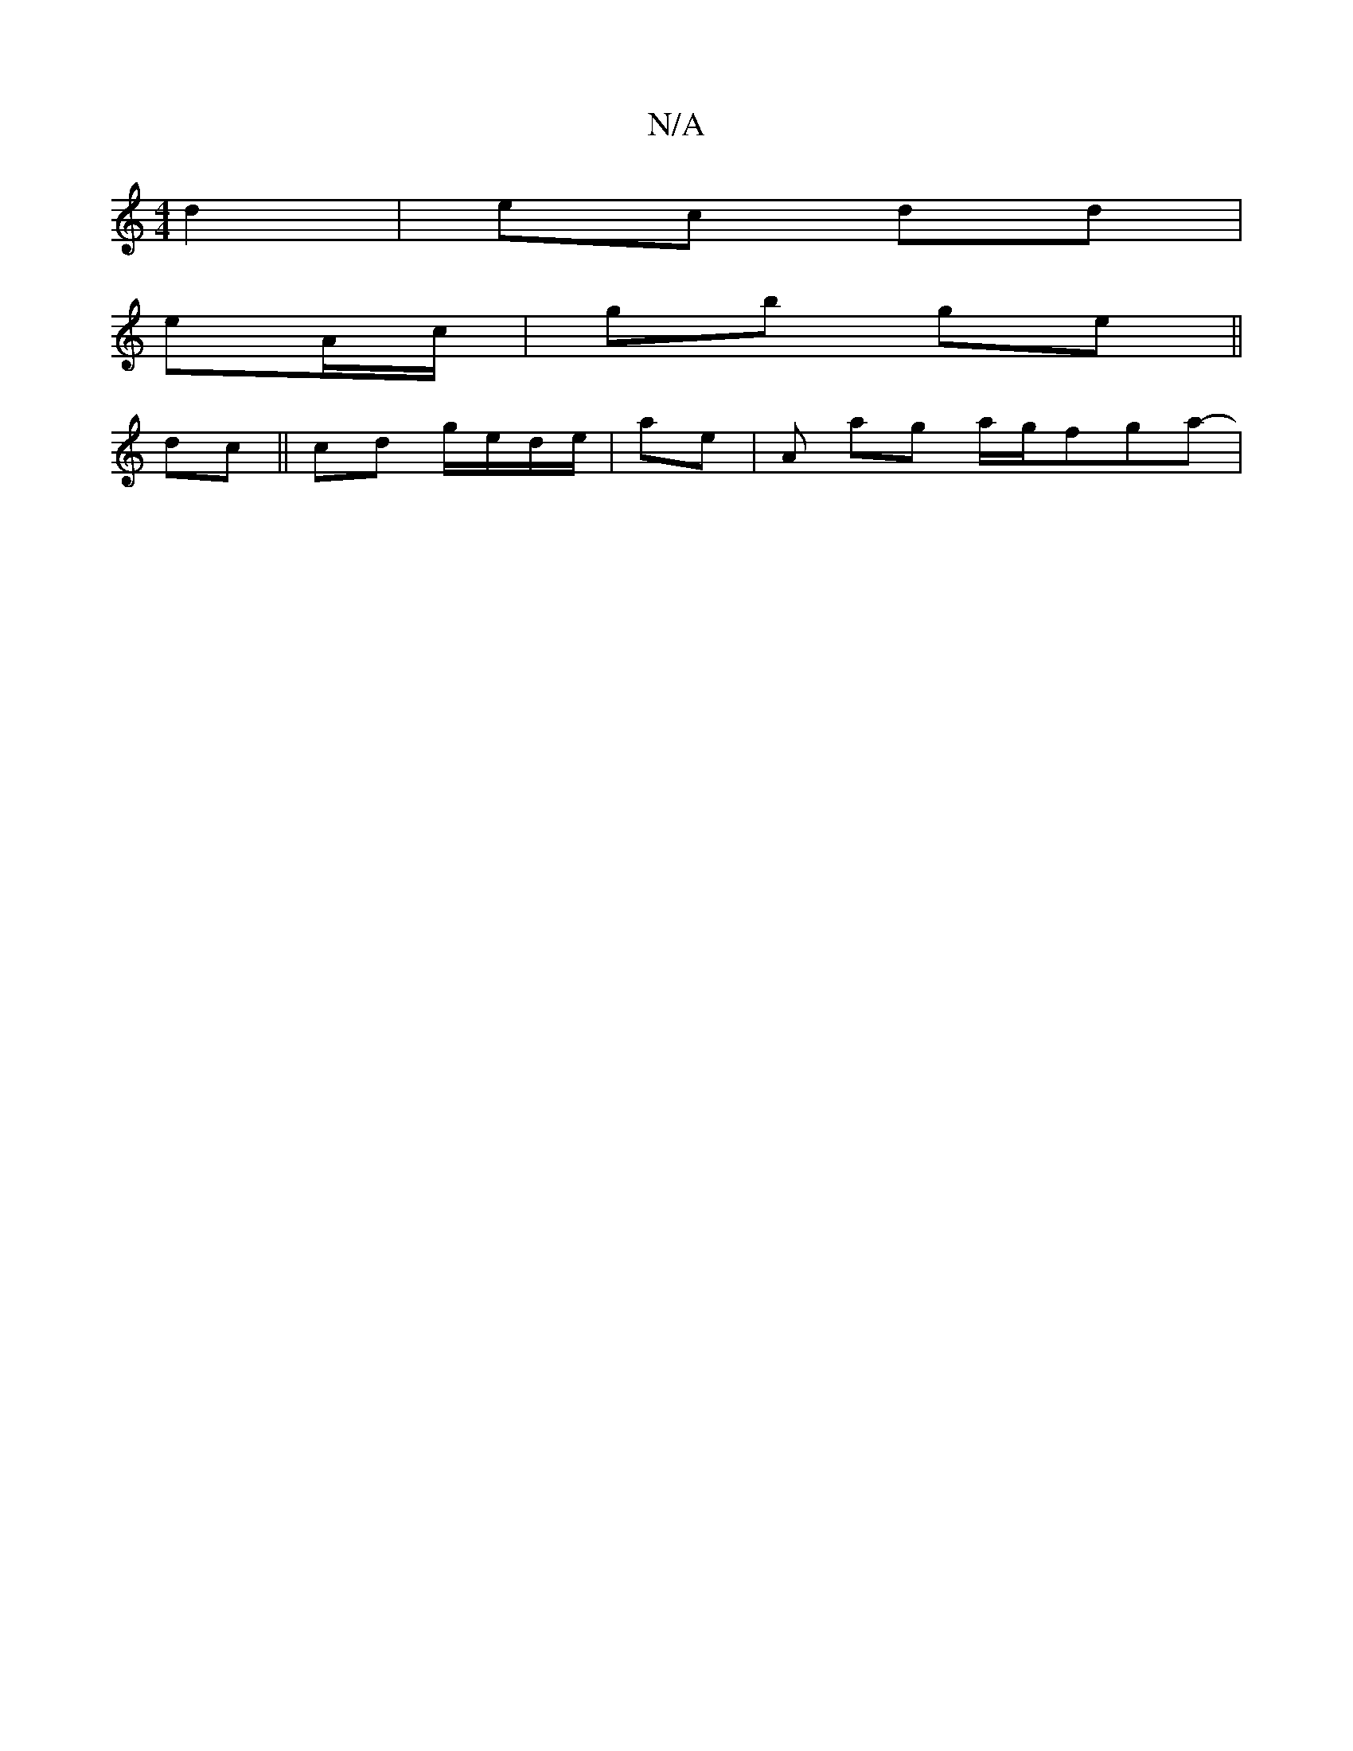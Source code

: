 X:1
T:N/A
M:4/4
R:N/A
K:Cmajor
d2 | ec dd |
eA/c/ | G'b ge ||
dc||cd g/e/d/e/ | ae | A ag a/g/fga-|

|:A2fe | e2 e>d | d>e f2 ge| f/g/f ed |1 (3efe d2 | g2 ABcc | B>A G>A | B2 d^c | =G2 B>A | d>A {F}G2 | G8- ||

|: FA dA | GF GA|BG